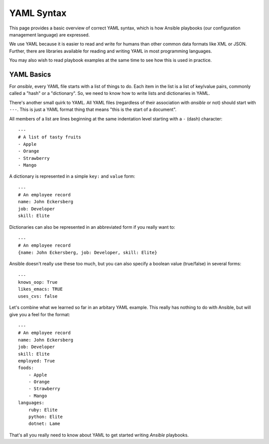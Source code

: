 YAML Syntax
===========

This page provides a basic overview of correct YAML syntax, which is how Ansible
playbooks (our configuration management language) are expressed.  

We use YAML because it is easier to read and write for humans than other common 
data formats like XML or JSON.  Further, there are libraries available for reading
and writing YAML in most programming languages.  

You may also wish to read playbook examples at the same time to see how this
is used in practice.

.. seealso::

   :doc:`playbooks`
       See YAML examples in practice in playbooks


YAML Basics
-----------

For `ansible`, every YAML file starts with a list of things
to do.   Each item in the list is a list of key/value pairs, commonly
called a "hash" or a "dictionary".  So, we need to know how
to write lists and dictionaries in YAML.

There's another small quirk to YAML.  All YAML files (regardless of their association with
`ansible` or not) should start with ``---``.  This is just a YAML
format thing that means "this is the start of a document".

All members of a list are lines beginning at the same indentation level starting
with a ``-`` (dash) character::

    ---
    # A list of tasty fruits
    - Apple
    - Orange
    - Strawberry
    - Mango

A dictionary is represented in a simple ``key:`` and ``value`` form::

    ---
    # An employee record
    name: John Eckersberg
    job: Developer
    skill: Elite

Dictionaries can also be represented in an abbreviated form if you really want to::

    ---
    # An employee record
    {name: John Eckersberg, job: Developer, skill: Elite}

.. _truthiness:

Ansible doesn't really use these too much, but you can also specify a 
boolean value (true/false) in several forms::

    ---
    knows_oop: True
    likes_emacs: TRUE
    uses_cvs: false

Let's combine what we learned so far in an arbitary YAML example.  This really
has nothing to do with Ansible, but will give you a feel for the format::

    ---
    # An employee record
    name: John Eckersberg
    job: Developer
    skill: Elite
    employed: True
    foods:
        - Apple
        - Orange
        - Strawberry
        - Mango
    languages:
        ruby: Elite
	python: Elite
	dotnet: Lame

That's all you really need to know about YAML to get started writing
`Ansible` playbooks.

.. seealso::

   :doc:`playbooks`
       Learn what playbooks can do and how to write/run them.
   `YAMLLint <http://yamllint.com/>`_
       YAML Lint (online) helps you debug YAML syntax if you are having problems

